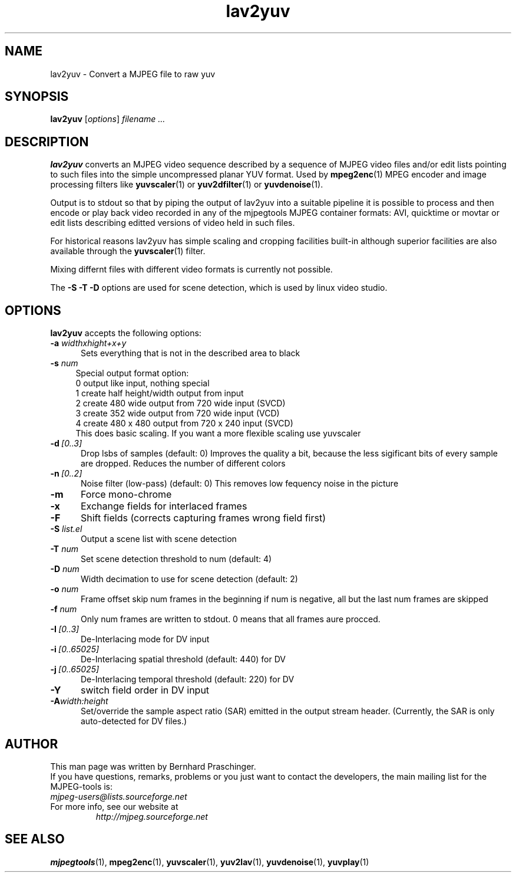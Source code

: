 .\" 
.TH "lav2yuv" "1" "2 June 2001" "MJPEG Linux Square" "MJPEG tools manual"
.SH "NAME"
lav2yuv \- Convert a MJPEG file to raw yuv

.SH "SYNOPSIS"
.B lav2yuv
.RI [ options ]
.I filename " ..."

.SH "DESCRIPTION"
\fBlav2yuv\fP converts an MJPEG video sequence described by a sequence
of MJPEG video files and/or edit lists pointing to such files into the
simple uncompressed planar YUV format. Used by \fBmpeg2enc\fP(1) 
MPEG encoder and image processing filters like
\fByuvscaler\fP(1) or \fByuv2dfilter\fP(1) or \fByuvdenoise\fP(1).

Output is to stdout so that by piping the output of lav2yuv into a
suitable pipeline it is possible to process and then encode or play
back video recorded in any of the mjpegtools MJPEG container formats:
AVI, quicktime or movtar or edit lists describing editted versions of
video held in such files.

For historical reasons lav2yuv has simple scaling and cropping facilities
built\-in although superior facilities are also available through the
\fByuvscaler\fP(1) filter.

Mixing differnt files with different video formats is currently not possible.

The \fB\-S \-T \-D\fP options are used for scene detection,
which is used by linux video studio.

.SH "OPTIONS"
\fBlav2yuv\fP accepts the following options:

.TP 5
.BI \-a " widthxhight+x+y"
Sets everything that is not in the described area to black
.TP 4
.BI \-s " num"
Special output format option:
 0 output like input, nothing special
 1 create half height/width output from input
 2 create 480 wide output from 720 wide input (SVCD)
 3 create 352 wide output from 720 wide input (VCD)
 4 create 480 x 480 output from 720 x 240 input (SVCD)
 This does basic scaling. If you want a more flexible scaling use yuvscaler

.TP 5
.BI \-d \ [0..3]
Drop lsbs of samples (default: 0) Improves the quality a bit, because the less sigificant bits of every sample are dropped. Reduces the number of different colors
.TP 5
.BI \-n \ [0..2]
Noise filter (low\-pass) (default: 0) This removes low fequency noise in the picture

.TP 5
.BI \-m 
Force mono\-chrome
.TP 5
.BI \-x 
Exchange fields for interlaced frames
.TP 5
.BI \-F 
Shift fields (corrects capturing frames wrong field first)
.TP 5
.BI \-S " list.el"
Output a scene list with scene detection
.TP 5
.BI \-T " num"
Set scene detection threshold to num (default: 4)
.TP 5
.BI \-D " num"
Width decimation to use for scene detection (default: 2)
.TP 5
.BI \-o " num"
Frame offset skip num frames in the beginning if num is negative, 
all but the last num frames are skipped
.TP 5
.BI \-f " num"
Only num frames are written to stdout. 0 means that all frames aure procced. 
.TP 5
.BI \-I \ [0..3]
De-Interlacing mode for DV input 
.TP 5
.BI \-i \ [0..65025]
De-Interlacing spatial threshold (default: 440) for DV
.TP 5
.BI \-j \ [0..65025]
De-Interlacing temporal threshold (default: 220) for DV
.TP 5
.BI \-Y
switch field order in DV input
.TP 5
.BI \-A width:height
Set/override the sample aspect ratio (SAR) emitted in the output stream
header.  (Currently, the SAR is only auto-detected for DV files.)

.SH "AUTHOR"
This man page was written by Bernhard Praschinger.
.br 
If you have questions, remarks, problems or you just want to contact
the developers, the main mailing list for the MJPEG\-tools is:
  \fImjpeg\-users@lists.sourceforge.net\fP

.TP 
For more info, see our website at
.I http://mjpeg.sourceforge.net

.SH "SEE ALSO"
.BR mjpegtools (1),
.BR mpeg2enc (1),
.BR yuvscaler (1),
.BR yuv2lav (1),
.BR yuvdenoise (1),
.BR yuvplay (1)
